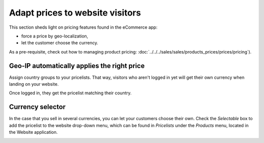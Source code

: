 ================================
Adapt prices to website visitors
================================

This section sheds light on pricing features found in the eCommerce app:

* force a price by geo-localization,

* let the customer choose the currency.

As a pre-requisite, check out how to managing product pricing:
:doc:`../../../sales/sales/products_prices/prices/pricing`).

Geo-IP automatically applies the right price
============================================

Assign country groups to your pricelists. That way, visitors who aren't
logged in yet will get their own currency when landing on your website.

Once logged in, they get the pricelist matching their country.

Currency selector
=================

In the case that you sell in several currencies, you can let your customers choose
their own. Check the *Selectable* box to add the pricelist to the website drop-down menu, which
can be found in *Pricelists* under the *Products* menu, located in the Website application.

.. image:: ./media/website_pricelist_select.png
   :align: center
   :width: 50 % 

.. seealso::

  * :doc:`../../../sales/sales/products_prices/prices/pricing`
  * :doc:`../../../sales/sales/products_prices/prices/currencies`
  * :doc:`promo_code`
